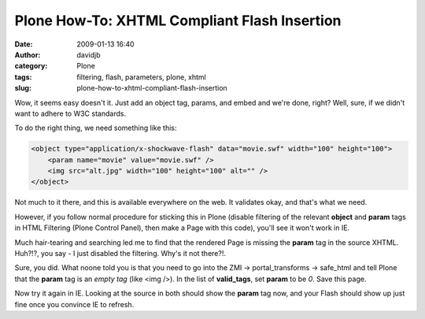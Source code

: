Plone How-To: XHTML Compliant Flash Insertion
#############################################
:date: 2009-01-13 16:40
:author: davidjb
:category: Plone 
:tags: filtering, flash, parameters, plone, xhtml
:slug: plone-how-to-xhtml-compliant-flash-insertion

Wow, it seems easy doesn't it. Just add an object tag, params, and embed
and we're done, right? Well, sure, if we didn't want to adhere to W3C
standards.

To do the right thing, we need something like this:

.. code:: html

    <object type="application/x-shockwave-flash" data="movie.swf" width="100" height="100">
        <param name="movie" value="movie.swf" />
        <img src="alt.jpg" width="100" height="100" alt="" />
    </object>

Not much to it there, and this is available everywhere on the web. It
validates okay, and that's what we need.

However, if you follow normal procedure for sticking this in Plone
(disable filtering of the relevant **object** and **param** tags in HTML
Filtering (Plone Control Panel), then make a Page with this code),
you'll see it won't work in IE.

Much hair-tearing and searching led me to find that the rendered Page is
missing the **param** tag in the source XHTML. Huh?!?, you say - I just
disabled the filtering. Why's it not there?!.

Sure, you did. What noone told you is that you need to go into the ZMI
-> portal\_transforms -> safe\_html and tell Plone that the **param**
tag is an *empty tag* (like <img />). In the list of **valid\_tags**,
set **param** to be *0*. Save this page.

Now try it again in IE. Looking at the source in both should show the
**param** tag now, and your Flash should show up just fine once you
convince IE to refresh.
